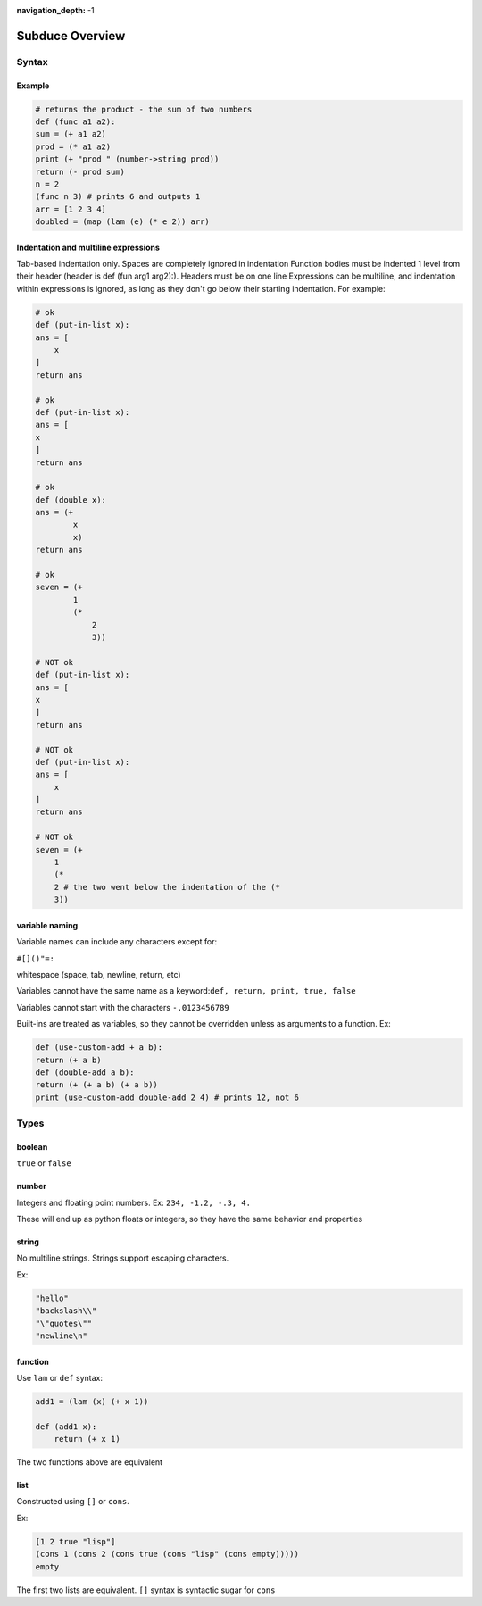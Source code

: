 :navigation_depth: -1

****************
Subduce Overview
****************

Syntax
======

Example
-------

.. code-block:: scheme

    # returns the product - the sum of two numbers
    def (func a1 a2):
    sum = (+ a1 a2)
    prod = (* a1 a2)
    print (+ "prod " (number->string prod))
    return (- prod sum)
    n = 2
    (func n 3) # prints 6 and outputs 1
    arr = [1 2 3 4]
    doubled = (map (lam (e) (* e 2)) arr)

Indentation and multiline expressions
-------------------------------------

Tab-based indentation only. Spaces are completely ignored in indentation
Function bodies must be indented 1 level from their header (header is def (fun arg1 arg2):). Headers must be on one line
Expressions can be multiline, and indentation within expressions is ignored, as long as they don't go below their starting indentation. For example:

.. code-block:: scheme

    # ok
    def (put-in-list x):
    ans = [
        x
    ]
    return ans
    
    # ok
    def (put-in-list x):
    ans = [
    x
    ]
    return ans
    
    # ok
    def (double x):
    ans = (+
            x
            x)
    return ans
    
    # ok
    seven = (+
            1
            (*
                2
                3))
    
    # NOT ok
    def (put-in-list x):
    ans = [
    x
    ]
    return ans
    
    # NOT ok
    def (put-in-list x):
    ans = [
        x
    ]
    return ans
    
    # NOT ok
    seven = (+
        1
        (*
        2 # the two went below the indentation of the (* 
        3))

variable naming
---------------
Variable names can include any characters except for:

``#[]()"=:``

whitespace (space, tab, newline, return, etc)

Variables cannot have the same name as a keyword:``def, return, print, true, false``

Variables cannot start with the characters ``-.0123456789``

Built-ins are treated as variables, so they cannot be overridden unless as arguments to a function. Ex:

.. code-block:: scheme

    def (use-custom-add + a b):
    return (+ a b)
    def (double-add a b):
    return (+ (+ a b) (+ a b))
    print (use-custom-add double-add 2 4) # prints 12, not 6

Types
=====
boolean
-------
``true`` or ``false``

number
------
Integers and floating point numbers. Ex: ``234, -1.2, -.3, 4.``

These will end up as python floats or integers, so they have the same behavior and properties

string
------
No multiline strings. Strings support escaping characters.

Ex:

.. code-block:: scheme

    "hello"
    "backslash\\"
    "\"quotes\""
    "newline\n"

function
--------
Use ``lam`` or ``def`` syntax:

.. code-block:: scheme

    add1 = (lam (x) (+ x 1))

    def (add1 x):
        return (+ x 1)

The two functions above are equivalent

list
----
Constructed using ``[]`` or ``cons``.

Ex:

.. code-block:: scheme

    [1 2 true "lisp"]
    (cons 1 (cons 2 (cons true (cons "lisp" (cons empty)))))
    empty

The first two lists are equivalent. ``[]`` syntax is syntactic sugar for ``cons``
